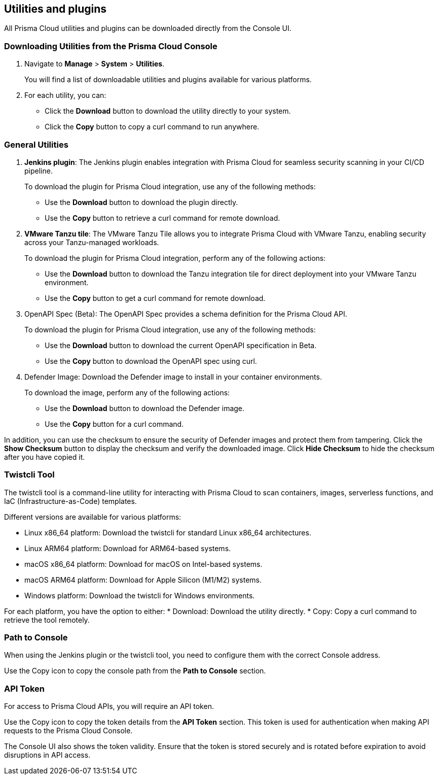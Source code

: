 == Utilities and plugins

All Prisma Cloud utilities and plugins can be downloaded directly from the Console UI.
ifdef::compute_edition[]
They are also bundled with the release tarball you download from the xref:../welcome/releases.adoc[Customer Support Portal]
endif::compute_edition[]

=== Downloading Utilities from the Prisma Cloud Console
. Navigate to *Manage* > *System* > *Utilities*.
+
You will find a list of downloadable utilities and plugins available for various platforms.
. For each utility, you can:
- Click the *Download* button to download the utility directly to your system.
- Click the *Copy* button to copy a curl command to run anywhere.

=== General Utilities

. *Jenkins plugin*: The Jenkins plugin enables integration with Prisma Cloud for seamless security scanning in your CI/CD pipeline. 
+ 
To download the plugin for Prisma Cloud integration, use any of the following methods:

* Use the *Download* button to download the plugin directly.
* Use the *Copy* button to retrieve a curl command for remote download.

. *VMware Tanzu tile*: The VMware Tanzu Tile allows you to integrate Prisma Cloud with VMware Tanzu, enabling security across your Tanzu-managed workloads.

+ 
To download the plugin for Prisma Cloud integration, perform any of the following actions:

* Use the *Download* button to download the Tanzu integration tile for direct deployment into your VMware Tanzu environment.
* Use the *Copy* button to get a curl command for remote download.

. OpenAPI Spec (Beta): The OpenAPI Spec provides a schema definition for the Prisma Cloud API. 
+ 
To download the plugin for Prisma Cloud integration, use any of the following methods:

* Use the *Download* button to download the current OpenAPI specification in Beta.
* Use the *Copy* button to download the OpenAPI spec using curl.

. Defender Image: Download the Defender image to install in your container environments. 

+ 
To download the image, perform any of the following actions:

* Use the *Download* button to download the Defender image.
* Use the *Copy* button for a curl command.

In addition, you can use the checksum to ensure the security of Defender images and protect them from tampering. Click the *Show Checksum* button to display the checksum and verify the downloaded image. Click *Hide Checksum* to hide the checksum after you have copied it.

=== Twistcli Tool

The twistcli tool is a command-line utility for interacting with Prisma Cloud to scan containers, images, serverless functions, and IaC (Infrastructure-as-Code) templates. 

Different versions are available for various platforms:

* Linux x86_64 platform: Download the twistcli for standard Linux x86_64 architectures.
* Linux ARM64 platform: Download for ARM64-based systems.
* macOS x86_64 platform: Download for macOS on Intel-based systems.
* macOS ARM64 platform: Download for Apple Silicon (M1/M2) systems.
* Windows platform: Download the twistcli for Windows environments.

For each platform, you have the option to either:
* Download: Download the utility directly.
* Copy: Copy a curl command to retrieve the tool remotely.

=== Path to Console

When using the Jenkins plugin or the twistcli tool, you need to configure them with the correct Console address. 

Use the Copy icon to copy the console path from the *Path to Console* section.

=== API Token

For access to Prisma Cloud APIs, you will require an API token.

Use the Copy icon to copy the token details from the *API Token* section. This token is used for authentication when making API requests to the Prisma Cloud Console. 

The Console UI also shows the token validity. Ensure that the token is stored securely and is rotated before expiration to avoid disruptions in API access.
